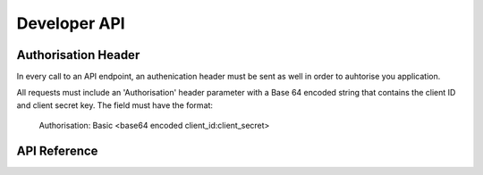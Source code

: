 Developer API
=============

Authorisation Header
^^^^^^^^^^^^^^^^^^^^

In every call to an API endpoint, an authenication header must be sent as well in order to auhtorise you application.

All requests must include an 'Authorisation' header parameter with a Base 64 encoded string that contains the client ID and client secret key. The field must have the format:

    Authorisation: Basic <base64 encoded client_id:client_secret>


API Reference
^^^^^^^^^^^^^
